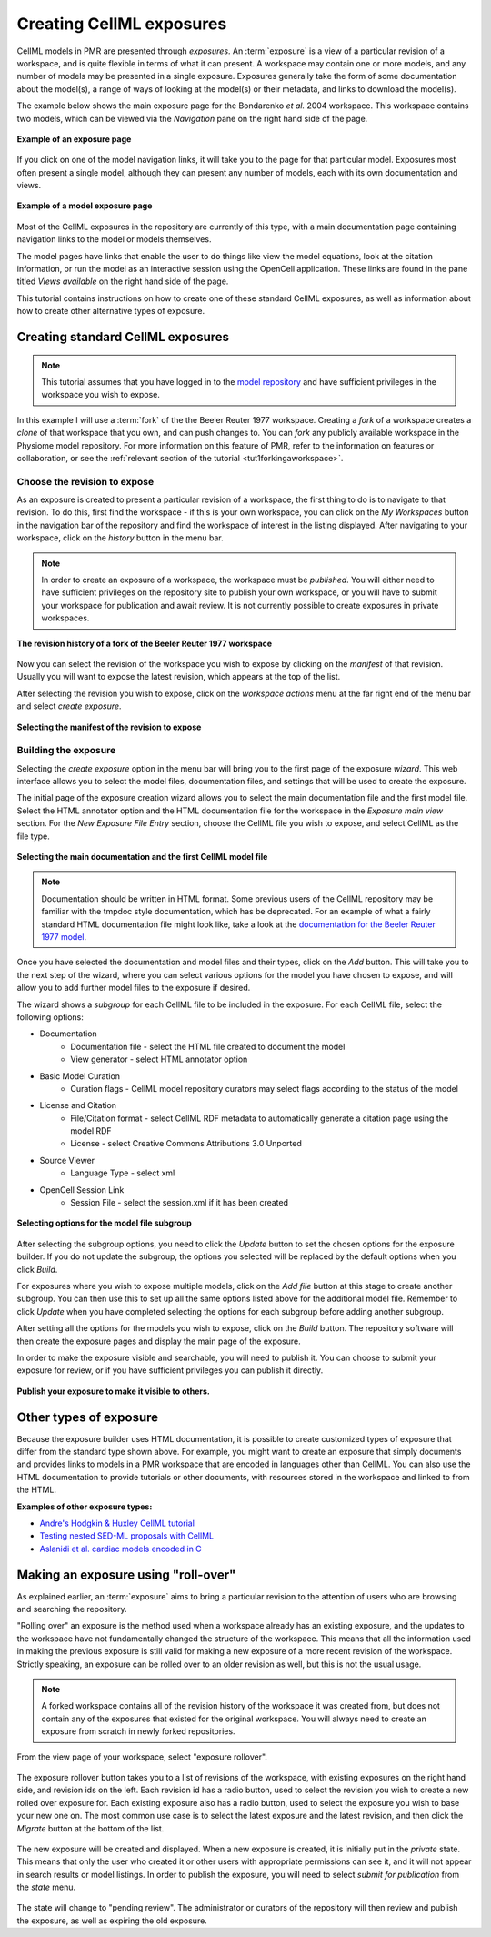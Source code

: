 .. _PMR-exposing-cellml:

=========================
Creating CellML exposures
=========================

CellML models in PMR are presented through *exposures*. An :term:`exposure` is a view of a particular revision of a workspace, and is quite flexible in terms of what it can present. A workspace may contain one or more models, and any number of models may be presented in a single exposure. Exposures generally take the form of some documentation about the model(s), a range of ways of looking at the model(s) or their metadata, and links to download the model(s). 

The example below shows the main exposure page for the Bondarenko *et al.* 2004 workspace. This workspace contains two models, which can be viewed via the *Navigation* pane on the right hand side of the page. 

.. figure:: /PMR/images/PMR-exposureeg1.png
   :align: center
   
   **Example of an exposure page**

If you click on one of the model navigation links, it will take you to the page for that particular model. Exposures most often present a single model, although they can present any number of models, each with its own documentation and views.
   
.. figure:: /PMR/images/PMR-exposureeg2.png
   :align: center
   
   **Example of a model exposure page**
   
Most of the CellML exposures in the repository are currently of this type, with a main documentation page containing navigation links to the model or models themselves.

The model pages have links that enable the user to do things like view the model equations, look at the citation information, or run the model as an interactive session using the OpenCell application. These links are found in the pane titled *Views available* on the right hand side of the page.

This tutorial contains instructions on how to create one of these standard CellML exposures, as well as information about how to create other alternative types of exposure.

Creating standard CellML exposures
==================================

.. note:: This tutorial assumes that you have logged in to the `model repository`_ and have sufficient privileges in the workspace you wish to expose.

In this example I will use a :term:`fork` of the the Beeler Reuter 1977 workspace. Creating a *fork* of a workspace creates a *clone* of that workspace that you own, and can push changes to. You can *fork* any publicly available workspace in the Physiome model repository. For more information on this feature of PMR, refer to the information on features or collaboration, or see the :ref:`relevant section of the tutorial <tut1forkingaworkspace>`.

Choose the revision to expose
-----------------------------

As an exposure is created to present a particular revision of a workspace, the first thing to do is to navigate to that revision. To do this, first find the workspace - if this is your own workspace, you can click on the *My Workspaces* button in the navigation bar of the repository and find the workspace of interest in the listing displayed. After navigating to your workspace, click on the *history* button in the menu bar.

.. note:: In order to create an exposure of a workspace, the workspace must be *published*. You will either need to have sufficient privileges on the repository site to publish your own workspace, or you will have to submit your workspace for publication and await review. It is not currently possible to create exposures in private workspaces.

.. figure:: /PMR/images/PMR-workspacehistory.png
   :align: center
   
   **The revision history of a fork of the Beeler Reuter 1977 workspace**

Now you can select the revision of the workspace you wish to expose by clicking on the *manifest* of that revision. Usually you will want to expose the latest revision, which appears at the top of the list.

After selecting the revision you wish to expose, click on the *workspace actions* menu at the far right end of the menu bar and select *create exposure*.

.. figure:: /PMR/images/PMR-revisioncreateexposure.png
   :align: center
   
   **Selecting the manifest of the revision to expose**

Building the exposure
---------------------

Selecting the *create exposure* option in the menu bar will bring you to the first page of the exposure *wizard*. This web interface allows you to select the model files, documentation files, and settings that will be used to create the exposure.

The initial page of the exposure creation wizard allows you to select the main documentation file and the first model file. Select the HTML annotator option and the HTML documentation file for the workspace in the *Exposure main view* section. For the *New Exposure File Entry* section, choose the CellML file you wish to expose, and select CellML as the file type.

.. figure:: /PMR/images/PMR-wizard1.png
   :align: center
   
   **Selecting the main documentation and the first CellML model file**

.. note:: Documentation should be written in HTML format. Some previous users of the CellML repository may be familiar with the tmpdoc style documentation, which has be deprecated. For an example of what a fairly standard HTML documentation file might look like, take a look at the `documentation for the Beeler Reuter 1977 model <http://models.cellml.org/workspace/beeler_reuter_1977/file/fdd29a005ffcf9a72d7ef2479cafb864ea1e887a/beeler_reuter_1977_documentation.html>`_.

Once you have selected the documentation and model files and their types, click on the *Add* button. This will take you to the next step of the wizard, where you can select various options for the model you have chosen to expose, and will allow you to add further model files to the exposure if desired.

The wizard shows a *subgroup* for each CellML file to be included in the exposure. For each CellML file, select the following options:

* Documentation
   * Documentation file - select the HTML file created to document the model
   * View generator - select HTML annotator option
* Basic Model Curation
   * Curation flags - CellML model repository curators may select flags according to the status of the model
* License and Citation
   * File/Citation format - select CellML RDF metadata to automatically generate a citation page using the model RDF
   * License - select Creative Commons Attributions 3.0 Unported
* Source Viewer
   * Language Type - select xml
* OpenCell Session Link
   * Session File - select the session.xml if it has been created

.. figure:: /PMR/images/PMR-wizard2.png
   :align: center
   
   **Selecting options for the model file subgroup**   

After selecting the subgroup options, you need to click the *Update* button to set the chosen options for the exposure builder. If you do not update the subgroup, the options you selected will be replaced by the default options when you click *Build*.
   
For exposures where you wish to expose multiple models, click on the *Add file* button at this stage to create another subgroup. You can then use this to set up all the same options listed above for the additional model file. Remember to click *Update* when you have completed selecting the options for each subgroup before adding another subgroup.
   
After setting all the options for the models you wish to expose, click on the *Build* button. The repository software will then create the exposure pages and display the main page of the exposure.

In order to make the exposure visible and searchable, you will need to publish it. You can choose to submit your exposure for review, or if you have sufficient privileges you can publish it directly.
   
.. figure:: /PMR/images/PMR-exposurepublish.png
   :align: center
   
   **Publish your exposure to make it visible to others.**

Other types of exposure
=======================

Because the exposure builder uses HTML documentation, it is possible to create customized types of exposure that differ from the standard type shown above. For example, you might want to create an exposure that simply documents and provides links to models in a PMR workspace that are encoded in languages other than CellML. You can also use the HTML documentation to provide tutorials or other documents, with resources stored in the workspace and linked to from the HTML.

**Examples of other exposure types:**

* `Andre's Hodgkin & Huxley CellML tutorial <http://models.cellml.org/e/e1>`_
* `Testing nested SED-ML proposals with CellML <http://models.cellml.org/e/c2>`_
* `Aslanidi et al. cardiac models encoded in C <http://models.cellml.org/e/ca>`_
   
.. _model repository: http://models.cellml.org
.. _example HTML: http://models.cellml.org/workspace/beeler_reuter_1977/file/fdd29a005ffcf9a72d7ef2479cafb864ea1e887a/beeler_reuter_1977_documentation.html

Making an exposure using "roll-over"
====================================

As explained earlier, an :term:`exposure` aims to bring a particular revision to the attention of users who are browsing and searching the repository.

"Rolling over" an exposure is the method used when a workspace already has an existing exposure, and the updates to the workspace have not fundamentally changed the structure of the workspace.  This means that all the information used in making the previous exposure is still valid for making a new exposure of a more recent revision of the workspace. Strictly speaking, an exposure can be rolled over to an older revision as well, but this is not the usual usage.

.. note::
   A forked workspace contains all of the revision history of the workspace it was created from, but does not contain any of the exposures that existed for the original workspace. You will always need to create an exposure from scratch in newly forked repositories.

From the view page of your workspace, select "exposure rollover".

.. figure:: /PMR/images/PMR-tut1-rolloverbutton.png
   :align: center

The exposure rollover button takes you to a list of revisions of the workspace, with existing exposures on the right hand side, and revision ids on the left. Each revision id has a radio button, used to select the revision you wish to create a new rolled over exposure for. Each existing exposure also has a radio button, used to select the exposure you wish to base your new one on. The most common use case is to select the latest exposure and the latest revision, and then click the *Migrate* button at the bottom of the list.

.. figure:: /PMR/images/PMR-tut1-rolloverlist.png
   :align: center

The new exposure will be created and displayed. When a new exposure is created, it is initially put in the *private* state. This means that only the user who created it or other users with appropriate permissions can see it, and it will not appear in search results or model listings. In order to publish the exposure, you will need to select *submit for publication* from the *state* menu.

.. figure:: /PMR/images/PMR-tut1-submitforpublication.png
   :align: center

The state will change to "pending review". The administrator or curators of the repository will then review and publish the exposure, as well as expiring the old exposure.


.. _Physiome model repository: http://models.physiomeproject.org
